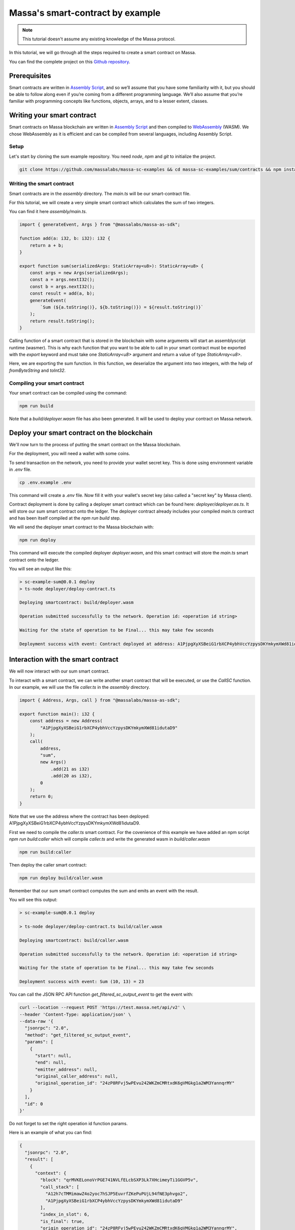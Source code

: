 .. _sc-example-sum:

Massa's smart-contract by example
=================================

.. note::

    This tutorial doesn't assume any existing knowledge of the Massa protocol.

In this tutorial, we will go through all the steps required to create a smart contract on Massa.

You can find the complete project on this
`Github repository <https://github.com/massalabs/massa-sc-examples/tree/main/sum/contracts>`_.

Prerequisites
-------------

Smart contracts are written in `Assembly Script <https://www.assemblyscript.org/>`_,
and so we’ll assume that you have some familiarity with it, but you should be able to
follow along even if you’re coming from a different programming language.
We’ll also assume that you’re familiar with programming concepts like functions,
objects, arrays, and to a lesser extent, classes.

Writing your smart contract
---------------------------

Smart contracts on Massa blockchain are written in `Assembly Script <https://www.assemblyscript.org/>`_
and then compiled to `WebAssembly <https://webassembly.org/>`_ (WASM). We chose WebAssembly
as it is efficient and can be compiled from several languages, including Assembly Script.

Setup
~~~~~
Let's start by cloning the sum example repository.
You need `node`, `npm` and `git` to initialize the project.

.. code-block:: shell

    git clone https://github.com/massalabs/massa-sc-examples && cd massa-sc-examples/sum/contracts && npm install

.. _writing-sc-sum:

Writing the smart contract
~~~~~~~~~~~~~~~~~~~~~~~~~~

Smart contracts are in the `assembly` directory.
The `main.ts` will be our smart-contract file.

For this tutorial, we will create a very simple smart contract which calculates the sum of two integers.

You can find it here `assembly/main.ts`.

.. code-block:: typescript

    import { generateEvent, Args } from "@massalabs/massa-as-sdk";

    function add(a: i32, b: i32): i32 {
        return a + b;
    }

    export function sum(serializedArgs: StaticArray<u8>): StaticArray<u8> {
        const args = new Args(serializedArgs);
        const a = args.nextI32();
        const b = args.nextI32();
        const result = add(a, b);
        generateEvent(
            `Sum (${a.toString()}, ${b.toString()}) = ${result.toString()}`
        );
        return result.toString();
    }

Calling function of a smart contract that is stored in the blockchain with some arguments will start an assemblyscript
runtime (wasmer).
This is why each function that you want to be able to call in your smart contract
must be exported with the `export` keyword and must take one `StaticArray<u8>` argument and return a value of type
`StaticArray<u8>`.

Here, we are exporting the sum function. In this function, we deserialize the argument into two integers, with the help
of `fromByteString` and `toInt32`.


Compiling your smart contract
~~~~~~~~~~~~~~~~~~~~~~~~~~~~~

Your smart contract can be compiled using the command:

.. code-block::

    npm run build

Note that a `build/deployer.wasm` file has also been generated. It will be used to deploy your contract on Massa
network.

.. _sending-sc-sum:

Deploy your smart contract on the blockchain
--------------------------------------------

We'll now turn to the process of putting the smart contract on the Massa blockchain.

For the deployment, you will need a wallet with some coins.

To send transaction on the network, you need to provide your wallet secret key.
This is done using environment variable in `.env` file.

.. code-block::

    cp .env.example .env

This command will create a `.env` file. Now fill it with your wallet's secret key
(also called a "secret key" by Massa client).

Contract deployment is done by calling a deployer smart contract which can be found here:
`deployer/deployer.as.ts`. It will store our sum smart contract onto the ledger.
The deployer contract already includes your compiled `main.ts` contract and has been itself
compiled at the `npm run build` step.

We will send the deployer smart contract to the Massa blockchain with:

.. code-block::

    npm run deploy

This command will execute the compiled deployer `deployer.wasm`, and this smart contract
will store the `main.ts` smart contract onto the ledger.

You will see an output like this:

.. code-block::

    > sc-example-sum@0.0.1 deploy
    > ts-node deployer/deploy-contract.ts

    Deploying smartcontract: build/deployer.wasm

    Operation submitted successfully to the network. Operation id: <operation id string>

    Waiting for the state of operation to be Final... this may take few seconds

    Deployment success with event: Contract deployed at address: A1PjpgXyXSBeiG1rbXCP4ybhVccYzpysDKYmkymXWd81idutaD9


Interaction with the smart contract
-----------------------------------

We will now interact with our sum smart contract.

To interact with a smart contract, we can write another smart contract that will be executed, or use the `CallSC`
function.
In our example, we will use the file `caller.ts` in the `assembly` directory.

.. code-block:: typescript

    import { Address, Args, call } from "@massalabs/massa-as-sdk";

    export function main(): i32 {
        const address = new Address(
            "A1PjpgXyXSBeiG1rbXCP4ybhVccYzpysDKYmkymXWd81idutaD9"
        );
        call(
            address,
            "sum",
            new Args()
                .add(21 as i32)
                .add(20 as i32),
            0
        );
        return 0;
    }


Note that we use the address where the contract has been deployed: A1PjpgXyXSBeiG1rbXCP4ybhVccYzpysDKYmkymXWd81idutaD9.

First we need to compile the `caller.ts` smart contract.
For the covenience of this example we have added an npm script `npm run build:caller` which will compile `caller.ts` and
write the generated wasm in `build/caller.wasm`

.. code-block::

    npm run build:caller

Then deploy the caller smart contract:

.. code-block::

    npm run deploy build/caller.wasm

Remember that our sum smart contract computes the sum and emits an event with the result.

You will see this output:

.. code-block::

    > sc-example-sum@0.0.1 deploy

    > ts-node deployer/deploy-contract.ts build/caller.wasm

    Deploying smartcontract: build/caller.wasm

    Operation submitted successfully to the network. Operation id: <operation id string>

    Waiting for the state of operation to be Final... this may take few seconds

    Deployment success with event: Sum (10, 13) = 23

You can call the JSON RPC API function `get_filtered_sc_output_event` to get the event with:

.. code-block::

    curl --location --request POST 'https://test.massa.net/api/v2' \
    --header 'Content-Type: application/json' \
    --data-raw '{
      "jsonrpc": "2.0",
      "method": "get_filtered_sc_output_event",
      "params": [
        {
          "start": null,
          "end": null,
          "emitter_address": null,
          "original_caller_address": null,
          "original_operation_id": "24zP8RFvj5wPEvu242WKZmCMRtxdK6gVMGkg1a2WM3YannqrMY"
        }
      ],
      "id": 0
    }'

Do not forget to set the right operation id function params.

Here is an example of what you can find:

.. code-block:: json

    {
      "jsonrpc": "2.0",
      "result": [
        {
          "context": {
            "block": "qrMVKELonoVrPGE741NVLfELcbSXP3Lk7XHcimeyTi1GGVP5v",
            "call_stack": [
              "A12h7cTMMimawZ4o2yoc7hSJP5EuvrfZKePuPUjL94fNE3phvgo2",
              "A1PjpgXyXSBeiG1rbXCP4ybhVccYzpysDKYmkymXWd81idutaD9"
            ],
            "index_in_slot": 6,
            "is_final": true,
            "origin_operation_id": "24zP8RFvj5wPEvu242WKZmCMRtxdK6gVMGkg1a2WM3YannqrMY",
            "read_only": false,
            "slot": {
              "period": 96370,
              "thread": 27
            }
          },
          "data": "Sum (10, 13) = 23"
        }
      ],
      "id": 0
    }
